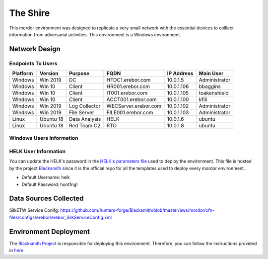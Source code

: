 The Shire
=========

.. image:: _static/network-erebor.jpeg
    :alt: The Shire
    :scale: 60%

This mordor environment was designed to replicate a very small network with the essential devices to colllect information from adversarial activities.
This environment is a Windows environment.

Network Design
##############

.. image:: _static/mordor-erebor-environment.png
    :alt: erebor Design
    :scale: 35%

Endpoints To Users
******************

+-----------+-------------+---------------+---------------------+---------------+---------------+
| Platform  | Version     | Purpose       | FQDN                | IP Address    | Main User     |
+===========+=============+===============+=====================+===============+===============+
| Windows   | Win 2019    | DC            | HFDC1.erebor.com    | 10.0.1.5      | Administrator |
+-----------+-------------+---------------+---------------------+---------------+---------------+
| Windows   | Win 10      | Client        | HR001.erebor.com    | 10.0.1.106    | bbaggins      |
+-----------+-------------+---------------+---------------------+---------------+---------------+
| Windows   | Win 10      | Client        | IT001.erebor.com    | 10.0.1.105    | toakenshield  |
+-----------+-------------+---------------+---------------------+---------------+---------------+
| Windows   | Win 10      | Client        | ACCT001.erebor.com  | 10.0.1.100    | kfili         |
+-----------+-------------+---------------+---------------------+---------------+---------------+
| Windows   | Win 2019    | Log Collector | WECServer.erebor.com| 10.0.1.102    | Administrator |
+-----------+-------------+---------------+---------------------+---------------+---------------+
| Windows   | Win 2019    | File Server   | FILE001.erebor.com  | 10.0.1.103    | Administrator |
+-----------+-------------+---------------+---------------------+---------------+---------------+
| Linux     | Ubuntu 18   | Data Analysis | HELK                | 10.0.1.6      | ubuntu        |
+-----------+-------------+---------------+---------------------+---------------+---------------+
| Linux     | Ubuntu 18   | Red Team C2   | RTO                 | 10.0.1.8      | ubuntu        |
+-----------+-------------+---------------+---------------------+---------------+---------------+

Windows Users Information
*************************

.. csv-table::
    :file: _static/erebor_users.csv
    :header-rows: 1

HELK User Information
*********************

You can update the HELK's password in the `HELK's paramaters file <https://github.com/hunters-forge/Blacksmith/blob/master/aws/mordor/cfn-parameters/erebor/helk-server-parameters.json>`_ used to deploy the environment.
This file is hosted by the project `Blacksmith <https://github.com/hunters-forge/Blacksmith>`_ since it is the official repo for all the templates used to deploy every mordor environment.

* Default Username: helk
* Default Password: hunt1ng!

Data Sources Collected
######################

SilkETW Service Conifg: https://github.com/hunters-forge/Blacksmith/blob/master/aws/mordor/cfn-files/configs/erebor/erebor_SilkServiceConfig.xml

Environment Deployment
######################

The `Blacksmith Project <https://blacksmith.readthedocs.io/en/latest/>`_ is responsible for deploying this environment.
Therefore, you can follow the instructions provided in `here <https://blacksmith.readthedocs.io/en/latest/mordor_erebor.html>`_